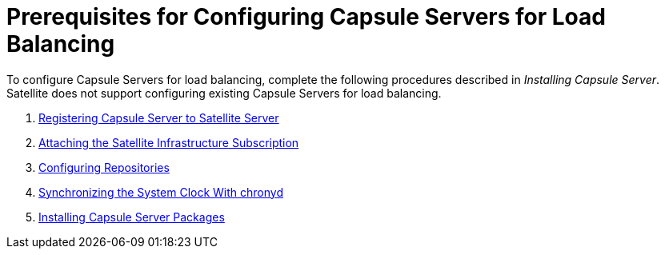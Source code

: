 [id='preparing-satellite-server-and-capsule-servers']
= Prerequisites for Configuring Capsule Servers for Load Balancing

To configure Capsule Servers for load balancing, complete the following procedures described in _Installing Capsule Server_. Satellite does not support configuring existing Capsule Servers for load balancing.

. https://access.redhat.com/documentation/en-us/red_hat_satellite/{ProductVersion}/html/installing_capsule_server/installing-capsule-server#registering-to-satellite-server_capsule[Registering Capsule Server to Satellite Server]
. https://access.redhat.com/documentation/en-us/red_hat_satellite/{ProductVersion}/html/installing_capsule_server/installing-capsule-server#attaching-satellite-infrastructure-subscription_capsule[Attaching the Satellite Infrastructure Subscription]
. https://access.redhat.com/documentation/en-us/red_hat_satellite/{ProductVersion}/html/installing_capsule_server/installing-capsule-server#configuring-repositories_capsule[Configuring Repositories]
. https://access.redhat.com/documentation/en-us/red_hat_satellite/{ProductVersion}/html/installing_capsule_server/installing-capsule-server#synchronizing-the-system-clock-with-chronyd_capsule[Synchronizing the System Clock With chronyd]
. https://access.redhat.com/documentation/en-us/red_hat_satellite/{ProductVersion}/html/installing_capsule_server/installing-capsule-server#installing-capsule-server-packages_capsule[Installing Capsule Server Packages]

